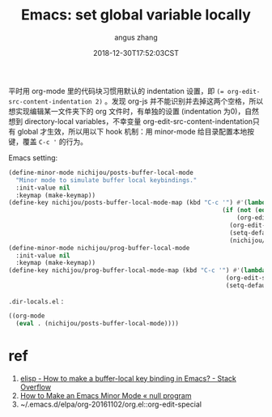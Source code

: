 #+TITLE: Emacs: set global variable locally
#+AUTHOR: angus zhang
#+DATE: 2018-12-30T17:52:03CST
#+TAGS: emacs elisp minor-mode

平时用 org-mode 里的代码块习惯用默认的 indentation 设置，即 ~(= org-edit-src-content-indentation 2)~
。发现 org-js 并不能识别并去掉这两个空格，所以想实现编辑某一文件夹下的 org 文件时，有单独的设置
(indentation 为0)，自然想到 directory-local variables，不幸变量 org-edit-src-content-indentation只有
global 才生效，所以用以下 hook 机制：用 minor-mode 给目录配置本地按键，覆盖 ~C-c '~ 的行为。

Emacs setting:
#+BEGIN_SRC emacs-lisp
(define-minor-mode nichijou/posts-buffer-local-mode
  "Minor mode to simulate buffer local keybindings."
  :init-value nil
  :keymap (make-keymap))
(define-key nichijou/posts-buffer-local-mode-map (kbd "C-c '") #'(lambda () (interactive)
                                                           (if (not (eq (org-element-type (org-element-at-point)) `src-block))
                                                               (org-edit-special)
                                                             (org-edit-src-code)
                                                             (setq-default org-edit-src-content-indentation 0)
                                                             (nichijou/prog-buffer-local-mode))))
(define-minor-mode nichijou/prog-buffer-local-mode
  :init-value nil
  :keymap (make-keymap))
(define-key nichijou/prog-buffer-local-mode-map (kbd "C-c '") #'(lambda () (interactive)
                                                            (org-edit-src-exit)
                                                            (setq-default org-edit-src-content-indentation 2)))
#+END_SRC

=.dir-locals.el= :
#+BEGIN_SRC emacs-lisp
((org-mode
  (eval . (nichijou/posts-buffer-local-mode))))
#+END_SRC

* ref
1. [[https://stackoverflow.com/questions/27321407/how-to-make-a-buffer-local-key-binding-in-emacs][elisp - How to make a buffer-local key binding in Emacs? - Stack Overflow]]
2. [[https://nullprogram.com/blog/2013/02/06/][How to Make an Emacs Minor Mode « null program]]
3. ~/.emacs.d/elpa/org-20161102/org.el::org-edit-special
